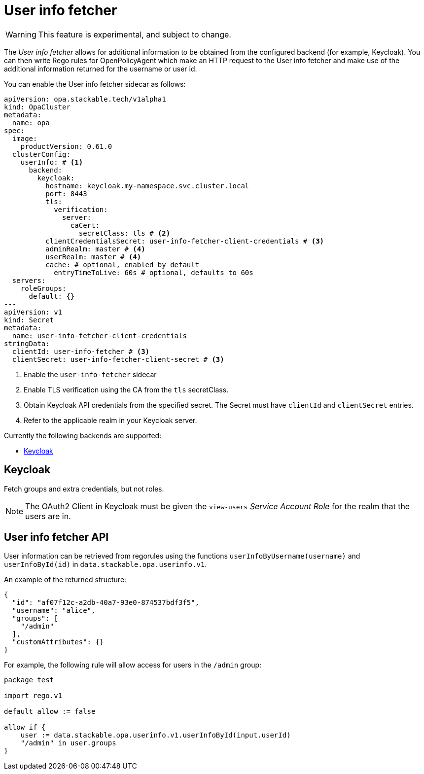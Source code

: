 = User info fetcher

WARNING: This feature is experimental, and subject to change.

The _User info fetcher_ allows for additional information to be obtained from the configured backend (for example, Keycloak).
You can then write Rego rules for OpenPolicyAgent which make an HTTP request to the User info fetcher and make use of the additional information returned for the username or user id.

You can enable the User info fetcher sidecar as follows:

[source,yaml]
----
apiVersion: opa.stackable.tech/v1alpha1
kind: OpaCluster
metadata:
  name: opa
spec:
  image:
    productVersion: 0.61.0
  clusterConfig:
    userInfo: # <1>
      backend:
        keycloak:
          hostname: keycloak.my-namespace.svc.cluster.local
          port: 8443
          tls:
            verification:
              server:
                caCert:
                  secretClass: tls # <2>
          clientCredentialsSecret: user-info-fetcher-client-credentials # <3>
          adminRealm: master # <4>
          userRealm: master # <4>
          cache: # optional, enabled by default
            entryTimeToLive: 60s # optional, defaults to 60s
  servers:
    roleGroups:
      default: {}
---
apiVersion: v1
kind: Secret
metadata:
  name: user-info-fetcher-client-credentials
stringData:
  clientId: user-info-fetcher # <3>
  clientSecret: user-info-fetcher-client-secret # <3>
----

<1> Enable the `user-info-fetcher` sidecar
<2> Enable TLS verification using the CA from the `tls` secretClass.
<3> Obtain Keycloak API credentials from the specified secret. The Secret must have `clientId` and `clientSecret` entries.
<4> Refer to the applicable realm in your Keycloak server.

Currently the following backends are supported:

* <<_keycloak>>

== Keycloak

// todo: maybe this section should be under a Tutorial?
Fetch groups and extra credentials, but not roles.

NOTE: The OAuth2 Client in Keycloak must be given the `view-users` _Service Account Role_ for the realm that the users are in.

== User info fetcher API

User information can be retrieved from regorules using the functions `userInfoByUsername(username)` and `userInfoById(id)` in `data.stackable.opa.userinfo.v1`.

An example of the returned structure:

[source,json]
----
{
  "id": "af07f12c-a2db-40a7-93e0-874537bdf3f5",
  "username": "alice",
  "groups": [
    "/admin"
  ],
  "customAttributes": {}
}
----

For example, the following rule will allow access for users in the `/admin` group:

[source,rego]
----
package test

import rego.v1

default allow := false

allow if {
    user := data.stackable.opa.userinfo.v1.userInfoById(input.userId)
    "/admin" in user.groups
}
----
